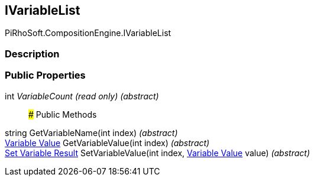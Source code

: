 [#reference/i-variable-list]

## IVariableList

PiRhoSoft.CompositionEngine.IVariableList

### Description

### Public Properties

int _VariableCount_ _(read only)_ _(abstract)_::

### Public Methods

string GetVariableName(int index) _(abstract)_::

<<manual/variable-value,Variable Value>> GetVariableValue(int index) _(abstract)_::

<<manual/set-variable-result,Set Variable Result>> SetVariableValue(int index, <<manual/variable-value,Variable Value>> value) _(abstract)_::